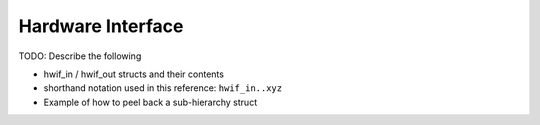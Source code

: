 Hardware Interface
------------------

TODO: Describe the following

* hwif_in / hwif_out structs and their contents
* shorthand notation used in this reference: ``hwif_in..xyz``
* Example of how to peel back a sub-hierarchy struct
